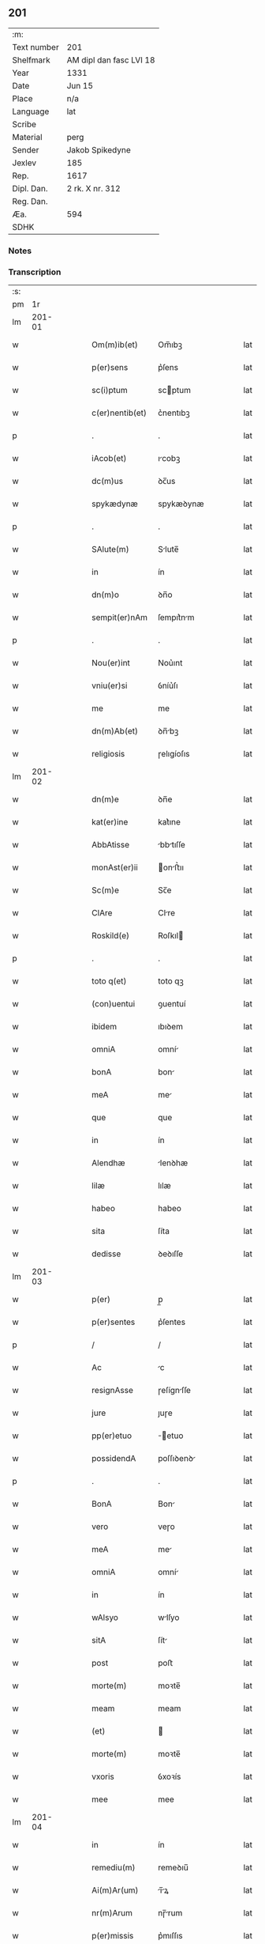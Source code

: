 ** 201
| :m:         |                         |
| Text number | 201                     |
| Shelfmark   | AM dipl dan fasc LVI 18 |
| Year        | 1331                    |
| Date        | Jun 15                  |
| Place       | n/a                     |
| Language    | lat                     |
| Scribe      |                         |
| Material    | perg                    |
| Sender      | Jakob Spikedyne         |
| Jexlev      | 185                     |
| Rep.        | 1617                    |
| Dipl. Dan.  | 2 rk. X nr. 312         |
| Reg. Dan.   |                         |
| Æa.         | 594                     |
| SDHK        |                         |

*** Notes


*** Transcription
| :s: |        |   |   |   |   |                 |            |   |   |   |   |     |   |   |   |        |
| pm  |     1r |   |   |   |   |                 |            |   |   |   |   |     |   |   |   |        |
| lm  | 201-01 |   |   |   |   |                 |            |   |   |   |   |     |   |   |   |        |
| w   |        |   |   |   |   | Om(m)ib(et)     | Om̅ıbꝫ      |   |   |   |   | lat |   |   |   | 201-01 |
| w   |        |   |   |   |   | p(er)sens       | p͛ſens      |   |   |   |   | lat |   |   |   | 201-01 |
| w   |        |   |   |   |   | sc(i)ptum       | scptum    |   |   |   |   | lat |   |   |   | 201-01 |
| w   |        |   |   |   |   | c(er)nentib(et) | c͛nentıbꝫ   |   |   |   |   | lat |   |   |   | 201-01 |
| p   |        |   |   |   |   | .               | .          |   |   |   |   | lat |   |   |   | 201-01 |
| w   |        |   |   |   |   | iAcob(et)       | ıcobꝫ     |   |   |   |   | lat |   |   |   | 201-01 |
| w   |        |   |   |   |   | dc(m)us         | ꝺc̅us       |   |   |   |   | lat |   |   |   | 201-01 |
| w   |        |   |   |   |   | spykædynæ       | spykæꝺynæ  |   |   |   |   | lat |   |   |   | 201-01 |
| p   |        |   |   |   |   | .               | .          |   |   |   |   | lat |   |   |   | 201-01 |
| w   |        |   |   |   |   | SAlute(m)       | Slute̅     |   |   |   |   | lat |   |   |   | 201-01 |
| w   |        |   |   |   |   | in              | ín         |   |   |   |   | lat |   |   |   | 201-01 |
| w   |        |   |   |   |   | dn(m)o          | ꝺn̅o        |   |   |   |   | lat |   |   |   | 201-01 |
| w   |        |   |   |   |   | sempit(er)nAm   | ſempıt͛nm  |   |   |   |   | lat |   |   |   | 201-01 |
| p   |        |   |   |   |   | .               | .          |   |   |   |   | lat |   |   |   | 201-01 |
| w   |        |   |   |   |   | Nou(er)int      | Nou͛ınt     |   |   |   |   | lat |   |   |   | 201-01 |
| w   |        |   |   |   |   | vniu(er)si      | ỽníu͛ſı     |   |   |   |   | lat |   |   |   | 201-01 |
| w   |        |   |   |   |   | me              | me         |   |   |   |   | lat |   |   |   | 201-01 |
| w   |        |   |   |   |   | dn(m)Ab(et)     | ꝺn̅bꝫ      |   |   |   |   | lat |   |   |   | 201-01 |
| w   |        |   |   |   |   | religiosis      | ɼelıgíoſıs |   |   |   |   | lat |   |   |   | 201-01 |
| lm  | 201-02 |   |   |   |   |                 |            |   |   |   |   |     |   |   |   |        |
| w   |        |   |   |   |   | dn(m)e          | ꝺn̅e        |   |   |   |   | lat |   |   |   | 201-02 |
| w   |        |   |   |   |   | kat(er)ine      | kat͛ıne     |   |   |   |   | lat |   |   |   | 201-02 |
| w   |        |   |   |   |   | AbbAtisse       | bbtıſſe  |   |   |   |   | lat |   |   |   | 201-02 |
| w   |        |   |   |   |   | monAst(er)ii    | onﬅ͛ıı    |   |   |   |   | lat |   |   |   | 201-02 |
| w   |        |   |   |   |   | Sc(m)e          | Sc̅e        |   |   |   |   | lat |   |   |   | 201-02 |
| w   |        |   |   |   |   | ClAre           | Clre      |   |   |   |   | lat |   |   |   | 201-02 |
| w   |        |   |   |   |   | Roskild(e)      | Roſkıl    |   |   |   |   | lat |   |   |   | 201-02 |
| p   |        |   |   |   |   | .               | .          |   |   |   |   | lat |   |   |   | 201-02 |
| w   |        |   |   |   |   | toto q(et)      | toto qꝫ    |   |   |   |   | lat |   |   |   | 201-02 |
| w   |        |   |   |   |   | (con)uentui     | ꝯuentuí    |   |   |   |   | lat |   |   |   | 201-02 |
| w   |        |   |   |   |   | ibidem          | ıbıꝺem     |   |   |   |   | lat |   |   |   | 201-02 |
| w   |        |   |   |   |   | omniA           | omní      |   |   |   |   | lat |   |   |   | 201-02 |
| w   |        |   |   |   |   | bonA            | bon       |   |   |   |   | lat |   |   |   | 201-02 |
| w   |        |   |   |   |   | meA             | me        |   |   |   |   | lat |   |   |   | 201-02 |
| w   |        |   |   |   |   | que             | que        |   |   |   |   | lat |   |   |   | 201-02 |
| w   |        |   |   |   |   | in              | ín         |   |   |   |   | lat |   |   |   | 201-02 |
| w   |        |   |   |   |   | Alendhæ         | lenꝺhæ    |   |   |   |   | lat |   |   |   | 201-02 |
| w   |        |   |   |   |   | lilæ            | lılæ       |   |   |   |   | lat |   |   |   | 201-02 |
| w   |        |   |   |   |   | habeo           | habeo      |   |   |   |   | lat |   |   |   | 201-02 |
| w   |        |   |   |   |   | sita            | ſíta       |   |   |   |   | lat |   |   |   | 201-02 |
| w   |        |   |   |   |   | dedisse         | ꝺeꝺıſſe    |   |   |   |   | lat |   |   |   | 201-02 |
| lm  | 201-03 |   |   |   |   |                 |            |   |   |   |   |     |   |   |   |        |
| w   |        |   |   |   |   | p(er)           | p̲          |   |   |   |   | lat |   |   |   | 201-03 |
| w   |        |   |   |   |   | p(er)sentes     | p͛ſentes    |   |   |   |   | lat |   |   |   | 201-03 |
| p   |        |   |   |   |   | /               | /          |   |   |   |   | lat |   |   |   | 201-03 |
| w   |        |   |   |   |   | Ac              | c         |   |   |   |   | lat |   |   |   | 201-03 |
| w   |        |   |   |   |   | resignAsse      | ɼeſígnſſe |   |   |   |   | lat |   |   |   | 201-03 |
| w   |        |   |   |   |   | jure            | ȷuɼe       |   |   |   |   | lat |   |   |   | 201-03 |
| w   |        |   |   |   |   | pp(er)etuo      | ̲etuo      |   |   |   |   | lat |   |   |   | 201-03 |
| w   |        |   |   |   |   | possidendA      | poſſıꝺenꝺ |   |   |   |   | lat |   |   |   | 201-03 |
| p   |        |   |   |   |   | .               | .          |   |   |   |   | lat |   |   |   | 201-03 |
| w   |        |   |   |   |   | BonA            | Bon       |   |   |   |   | lat |   |   |   | 201-03 |
| w   |        |   |   |   |   | vero            | veɼo       |   |   |   |   | lat |   |   |   | 201-03 |
| w   |        |   |   |   |   | meA             | me        |   |   |   |   | lat |   |   |   | 201-03 |
| w   |        |   |   |   |   | omniA           | omní      |   |   |   |   | lat |   |   |   | 201-03 |
| w   |        |   |   |   |   | in              | ín         |   |   |   |   | lat |   |   |   | 201-03 |
| w   |        |   |   |   |   | wAlsyo          | wlſyo     |   |   |   |   | lat |   |   |   | 201-03 |
| w   |        |   |   |   |   | sitA            | ſít       |   |   |   |   | lat |   |   |   | 201-03 |
| w   |        |   |   |   |   | post            | poﬅ        |   |   |   |   | lat |   |   |   | 201-03 |
| w   |        |   |   |   |   | morte(m)        | moꝛte̅      |   |   |   |   | lat |   |   |   | 201-03 |
| w   |        |   |   |   |   | meam            | meam       |   |   |   |   | lat |   |   |   | 201-03 |
| w   |        |   |   |   |   | (et)            |           |   |   |   |   | lat |   |   |   | 201-03 |
| w   |        |   |   |   |   | morte(m)        | moꝛte̅      |   |   |   |   | lat |   |   |   | 201-03 |
| w   |        |   |   |   |   | vxoris          | ỽxoꝛís     |   |   |   |   | lat |   |   |   | 201-03 |
| w   |        |   |   |   |   | mee             | mee        |   |   |   |   | lat |   |   |   | 201-03 |
| lm  | 201-04 |   |   |   |   |                 |            |   |   |   |   |     |   |   |   |        |
| w   |        |   |   |   |   | in              | ín         |   |   |   |   | lat |   |   |   | 201-04 |
| w   |        |   |   |   |   | remediu(m)      | remeꝺıu̅    |   |   |   |   | lat |   |   |   | 201-04 |
| w   |        |   |   |   |   | Ai(m)Ar(um)     | ı̅ꝝ       |   |   |   |   | lat |   |   |   | 201-04 |
| w   |        |   |   |   |   | nr(m)Arum       | nɼ̅rum     |   |   |   |   | lat |   |   |   | 201-04 |
| w   |        |   |   |   |   | p(er)missis     | p͛mıſſıs    |   |   |   |   | lat |   |   |   | 201-04 |
| w   |        |   |   |   |   | dn(m)ab(et)     | ꝺn̅abꝫ      |   |   |   |   | lat |   |   |   | 201-04 |
| w   |        |   |   |   |   | (con)fero       | ꝯfero      |   |   |   |   | lat |   |   |   | 201-04 |
| w   |        |   |   |   |   | iure            | íuɼe       |   |   |   |   | lat |   |   |   | 201-04 |
| w   |        |   |   |   |   | pp(er)etuo      | ̲etuo      |   |   |   |   | lat |   |   |   | 201-04 |
| w   |        |   |   |   |   | possidenda      | poſſıꝺenꝺa |   |   |   |   | lat |   |   |   | 201-04 |
| p   |        |   |   |   |   | .               | .          |   |   |   |   | lat |   |   |   | 201-04 |
| w   |        |   |   |   |   | Tali            | Talí       |   |   |   |   | lat |   |   |   | 201-04 |
| w   |        |   |   |   |   | p(er)hAbitA     | p͛hbít    |   |   |   |   | lat |   |   |   | 201-04 |
| w   |        |   |   |   |   | (con)dic(m)one  | ꝯꝺıc̅one    |   |   |   |   | lat |   |   |   | 201-04 |
| w   |        |   |   |   |   | q(uod)          | ꝙ          |   |   |   |   | lat |   |   |   | 201-04 |
| w   |        |   |   |   |   | bonA            | bon       |   |   |   |   | lat |   |   |   | 201-04 |
| w   |        |   |   |   |   | omniA           | omní      |   |   |   |   | lat |   |   |   | 201-04 |
| w   |        |   |   |   |   | que             | que        |   |   |   |   | lat |   |   |   | 201-04 |
| w   |        |   |   |   |   | dn(m)e          | ꝺn̅e        |   |   |   |   | lat |   |   |   | 201-04 |
| lm  | 201-05 |   |   |   |   |                 |            |   |   |   |   |     |   |   |   |        |
| w   |        |   |   |   |   | p(er)no(m)iate  | p͛no̅ıate    |   |   |   |   | lat |   |   |   | 201-05 |
| w   |        |   |   |   |   | in              | ín         |   |   |   |   | lat |   |   |   | 201-05 |
| w   |        |   |   |   |   | wAlsyo          | wlſyo     |   |   |   |   | lat |   |   |   | 201-05 |
| w   |        |   |   |   |   | hAbent          | hbent     |   |   |   |   | lat |   |   |   | 201-05 |
| w   |        |   |   |   |   | michi           | mıchı      |   |   |   |   | lat |   |   |   | 201-05 |
| w   |        |   |   |   |   | (et)            |           |   |   |   |   | lat |   |   |   | 201-05 |
| w   |        |   |   |   |   | vxori           | ỽxoꝛı      |   |   |   |   | lat |   |   |   | 201-05 |
| w   |        |   |   |   |   | mee             | mee        |   |   |   |   | lat |   |   |   | 201-05 |
| w   |        |   |   |   |   | quam            | quam       |   |   |   |   | lat |   |   |   | 201-05 |
| w   |        |   |   |   |   | diu             | ꝺíu        |   |   |   |   | lat |   |   |   | 201-05 |
| w   |        |   |   |   |   | ego             | ego        |   |   |   |   | lat |   |   |   | 201-05 |
| w   |        |   |   |   |   | ul(m)           | ul̅         |   |   |   |   | lat |   |   |   | 201-05 |
| w   |        |   |   |   |   | illA            | ıll       |   |   |   |   | lat |   |   |   | 201-05 |
| w   |        |   |   |   |   | vixerimus       | ỽıxeɼímus  |   |   |   |   | lat |   |   |   | 201-05 |
| w   |        |   |   |   |   | nob(m)          | nob̅        |   |   |   |   | lat |   |   |   | 201-05 |
| w   |        |   |   |   |   | ced(er)e        | ceꝺ͛e       |   |   |   |   | lat |   |   |   | 201-05 |
| w   |        |   |   |   |   | debeAnt         | ꝺebent    |   |   |   |   | lat |   |   |   | 201-05 |
| w   |        |   |   |   |   | AnnuAtim        | nnutím   |   |   |   |   | lat |   |   |   | 201-05 |
| p   |        |   |   |   |   | .               | .          |   |   |   |   | lat |   |   |   | 201-05 |
| w   |        |   |   |   |   | post            | poﬅ        |   |   |   |   | lat |   |   |   | 201-05 |
| w   |        |   |   |   |   | morte(m)        | moꝛte̅      |   |   |   |   | lat |   |   |   | 201-05 |
| lm  | 201-06 |   |   |   |   |                 |            |   |   |   |   |     |   |   |   |        |
| w   |        |   |   |   |   | Aute(m)         | ute̅       |   |   |   |   | lat |   |   |   | 201-06 |
| w   |        |   |   |   |   | nr(m)Am         | nɼ̅m       |   |   |   |   | lat |   |   |   | 201-06 |
| w   |        |   |   |   |   | bonA            | bon       |   |   |   |   | lat |   |   |   | 201-06 |
| w   |        |   |   |   |   | eAdem           | eꝺem      |   |   |   |   | lat |   |   |   | 201-06 |
| w   |        |   |   |   |   | sepe            | ſepe       |   |   |   |   | lat |   |   |   | 201-06 |
| w   |        |   |   |   |   | dc(m)is         | ꝺc̅ıs       |   |   |   |   | lat |   |   |   | 201-06 |
| w   |        |   |   |   |   | dn(m)Ab(et)     | ꝺn̅bꝫ      |   |   |   |   | lat |   |   |   | 201-06 |
| w   |        |   |   |   |   | debeAnt         | ꝺebent    |   |   |   |   | lat |   |   |   | 201-06 |
| w   |        |   |   |   |   | ced(er)e        | ceꝺ͛e       |   |   |   |   | lat |   |   |   | 201-06 |
| w   |        |   |   |   |   | iure            | íuɼe       |   |   |   |   | lat |   |   |   | 201-06 |
| w   |        |   |   |   |   | pp(er)etuo      | ̲etuo      |   |   |   |   | lat |   |   |   | 201-06 |
| w   |        |   |   |   |   | possidendA      | poſſıꝺenꝺ |   |   |   |   | lat |   |   |   | 201-06 |
| p   |        |   |   |   |   | .               | .          |   |   |   |   | lat |   |   |   | 201-06 |
| w   |        |   |   |   |   | in              | ın         |   |   |   |   | lat |   |   |   | 201-06 |
| w   |        |   |   |   |   | cui(us)         | cuıꝰ       |   |   |   |   | lat |   |   |   | 201-06 |
| w   |        |   |   |   |   | rei             | ɼeí        |   |   |   |   | lat |   |   |   | 201-06 |
| w   |        |   |   |   |   | testimoniu(m)   | teﬅímoníu̅  |   |   |   |   | lat |   |   |   | 201-06 |
| w   |        |   |   |   |   | Sigillum        | Sıgıllum   |   |   |   |   | lat |   |   |   | 201-06 |
| w   |        |   |   |   |   | meu(m)          | meu̅        |   |   |   |   | lat |   |   |   | 201-06 |
| w   |        |   |   |   |   | p(er)sentib(et) | p͛ſentıbꝫ   |   |   |   |   | lat |   |   |   | 201-06 |
| lm  | 201-07 |   |   |   |   |                 |            |   |   |   |   |     |   |   |   |        |
| w   |        |   |   |   |   | est             | eﬅ         |   |   |   |   | lat |   |   |   | 201-07 |
| w   |        |   |   |   |   | Appensum        | enſum    |   |   |   |   | lat |   |   |   | 201-07 |
| p   |        |   |   |   |   | .               | .          |   |   |   |   | lat |   |   |   | 201-07 |
| w   |        |   |   |   |   | DAtum           | Ꝺtum      |   |   |   |   | lat |   |   |   | 201-07 |
| w   |        |   |   |   |   | Anno            | nno       |   |   |   |   | lat |   |   |   | 201-07 |
| w   |        |   |   |   |   | dn(m)i          | ꝺn̅í        |   |   |   |   | lat |   |   |   | 201-07 |
| w   |        |   |   |   |   | m(o).CC(o)C.    | ͦ.CCͦC.     |   |   |   |   | lat |   |   |   | 201-07 |
| w   |        |   |   |   |   | xx(o)x          | xxͦx        |   |   |   |   | lat |   |   |   | 201-07 |
| w   |        |   |   |   |   | primo           | pꝛímo      |   |   |   |   | lat |   |   |   | 201-07 |
| p   |        |   |   |   |   | .               | .          |   |   |   |   | lat |   |   |   | 201-07 |
| w   |        |   |   |   |   | Die             | Dıe        |   |   |   |   | lat |   |   |   | 201-07 |
| w   |        |   |   |   |   | viti            | ỽítí       |   |   |   |   | lat |   |   |   | 201-07 |
| w   |        |   |   |   |   | (et)            |           |   |   |   |   | lat |   |   |   | 201-07 |
| w   |        |   |   |   |   | modesti         | oꝺeﬅı     |   |   |   |   | lat |   |   |   | 201-07 |
| w   |        |   |   |   |   | mArtiru(m)      | mrtíɼu̅    |   |   |   |   | lat |   |   |   | 201-07 |
| w   |        |   |   |   |   | beAtor(um)      | betoꝝ     |   |   |   |   | lat |   |   |   | 201-07 |
| :e: |        |   |   |   |   |                 |            |   |   |   |   |     |   |   |   |        |
